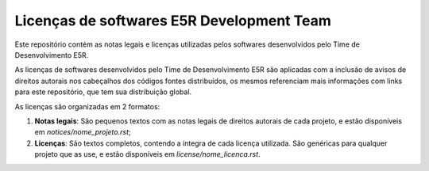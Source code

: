 ==========================================
Licenças de softwares E5R Development Team
==========================================

Este repositório contém as notas legais e licenças utilizadas pelos
softwares desenvolvidos pelo Time de Desenvolvimento E5R.

As licenças de softwares desenvolvidos pelo Time de Desenvolvimento E5R
são aplicadas com a inclusão de avisos de direitos autorais nos cabeçalhos
dos códigos fontes distribuídos, os mesmos referenciam mais informações
com links para este repositório, que tem sua distribuição global.

As licenças são organizadas em 2 formatos:

1. **Notas legais**: São pequenos textos com as notas legais de direitos autorais
   de cada projeto, e estão disponíveis em *notices/nome_projeto.rst*;

2. **Licenças**: São textos completos, contendo a íntegra de cada licença utilizada.
   São genéricas para qualquer projeto que as use, e estão disponíveis em *license/nome_licenca.rst*.
